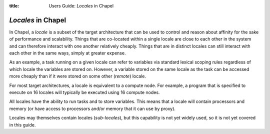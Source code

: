 :title: Users Guide: *Locales* in Chapel

*Locales* in Chapel
===================

In Chapel, a *locale* is a subset of the target architecture that can
be used to control and reason about affinity for the sake of
performance and scalability.  Things that are co-located within a
single locale are close to each other in the system and can therefore
interact with one another relatively cheaply.  Things that are in
distinct locales can still interact with each other in the same ways,
simply at greater expense.

As an example, a task running on a given locale can refer to variables
via standard lexical scoping rules regardless of which locale the
variables are stored on.  However, a variable stored on the same
locale as the task can be accessed more cheaply than if it were stored
on some other (*remote*) locale.

For most target architectures, a locale is equivalent to a compute
node.  For example, a program that is specified to execute on 16
locales will typically be executed using 16 compute nodes.

All locales have the ability to run tasks and to store variables.
This means that a locale will contain processors and memory (or have
access to processors and/or memory that it can use by proxy).

Locales may themselves contain locales (*sub-locales*), but this
capability is not yet widely used, so it is not yet covered in this
guide.
